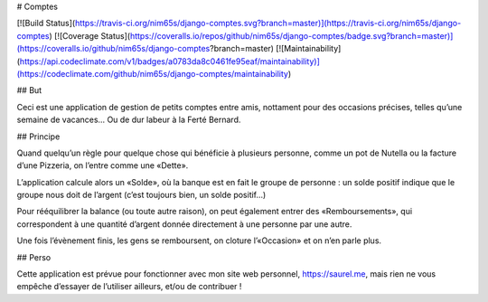 # Comptes

[![Build Status](https://travis-ci.org/nim65s/django-comptes.svg?branch=master)](https://travis-ci.org/nim65s/django-comptes)
[![Coverage Status](https://coveralls.io/repos/github/nim65s/django-comptes/badge.svg?branch=master)](https://coveralls.io/github/nim65s/django-comptes?branch=master)
[![Maintainability](https://api.codeclimate.com/v1/badges/a0783da8c0461fe95eaf/maintainability)](https://codeclimate.com/github/nim65s/django-comptes/maintainability)


## But

Ceci est une application de gestion de petits comptes entre amis, nottament pour des occasions précises, telles qu’une semaine de vacances… Ou de dur labeur à la Ferté Bernard.

## Principe

Quand quelqu’un règle pour quelque chose qui bénéficie à plusieurs personne, comme un pot de Nutella ou la facture d’une Pizzeria, on l’entre comme une «Dette».

L’application calcule alors un «Solde», où la banque est en fait le groupe de personne : un solde positif indique que le groupe nous doit de l’argent (c’est toujours bien, un solde positif…)

Pour rééquilibrer la balance (ou toute autre raison), on peut également entrer des «Remboursements», qui correspondent à une quantité d’argent donnée directement à une personne par une autre.

Une fois l’évènement finis, les gens se remboursent, on cloture l’«Occasion» et on n’en parle plus.

## Perso

Cette application est prévue pour fonctionner avec mon site web personnel, https://saurel.me, mais rien ne vous empêche d’essayer de l’utiliser ailleurs, et/ou de contribuer !


